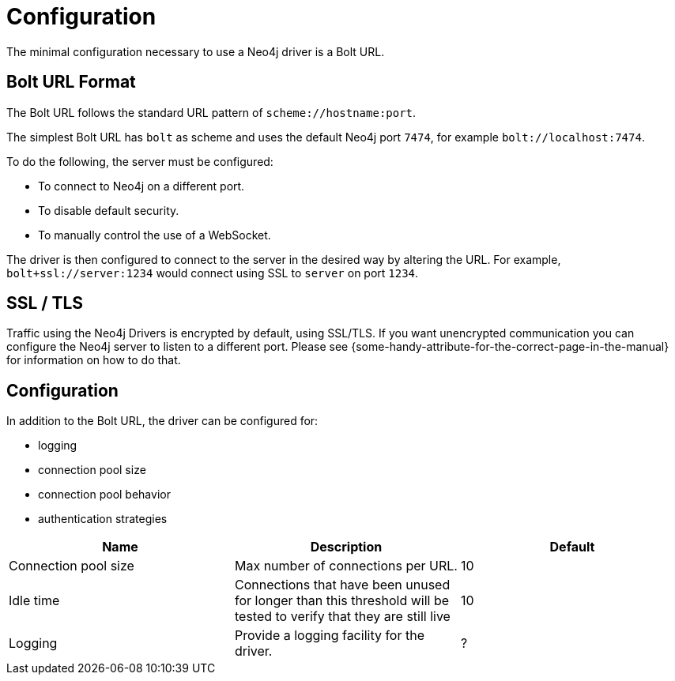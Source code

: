 [[configuration]]
= Configuration

// TODO: NS said there isn't anything to configuring a driver except the URL, but the JavaDocs talk about controlling the connection pool policy by passing a configuration object when constructing it.

The minimal configuration necessary to use a Neo4j driver is a Bolt URL.

[[url-format]]
== Bolt URL Format

The Bolt URL follows the standard URL pattern of `scheme://hostname:port`.

The simplest Bolt URL has `bolt` as scheme and uses the default Neo4j port `7474`, for example `bolt://localhost:7474`.

To do the following, the server must be configured:

* To connect to Neo4j on a different port.
* To disable default security.
* To manually control the use of a WebSocket.

// TODO: Better example

The driver is then configured to connect to the server in the desired way by altering the URL.
For example, `bolt+ssl://server:1234` would connect using SSL to `server` on port `1234`.

[[ssl-tls]]
== SSL / TLS

Traffic using the Neo4j Drivers is encrypted by default, using SSL/TLS.
If you want unencrypted communication you can configure the Neo4j server to listen to a different port.
Please see \{some-handy-attribute-for-the-correct-page-in-the-manual\} for information on how to do that.

// Nigel: It looks like there will be no way to turn on/off in Driver.
// Possibly not mention this much beyond: "Please see server docs for configuration."

[[configuration]]
== Configuration

// Below is taken from Javadoc for `org.neo4j.driver.v1.Config`.
// Not all information is included and the defaults are made up.

In addition to the Bolt URL, the driver can be configured for:

* logging
* connection pool size
* connection pool behavior
* authentication strategies

[options='header']
|===
| Name                 | Description                                                                                                        | Default
| Connection pool size | Max number of connections per URL.                                                                                 | 10
| Idle time            | Connections that have been unused for longer than this threshold will be tested to verify that they are still live | 10
| Logging              | Provide a logging facility for the driver.                                                                         | ?
|===

